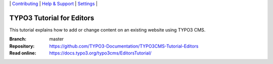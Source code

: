 \|
`Contributing <CONTRIBUTING.md>`__  \|
`Help & Support <https://typo3.org/help>`__ \|
`Settings <Documentation/Settings.cfg>`__ \|


==========================
TYPO3 Tutorial for Editors
==========================

This tutorial explains how to add or change content on an existing website using TYPO3 CMS.

:Branch:      master
:Repository:  https://github.com/TYPO3-Documentation/TYPO3CMS-Tutorial-Editors
:Read online: https://docs.typo3.org/typo3cms/EditorsTutorial/
